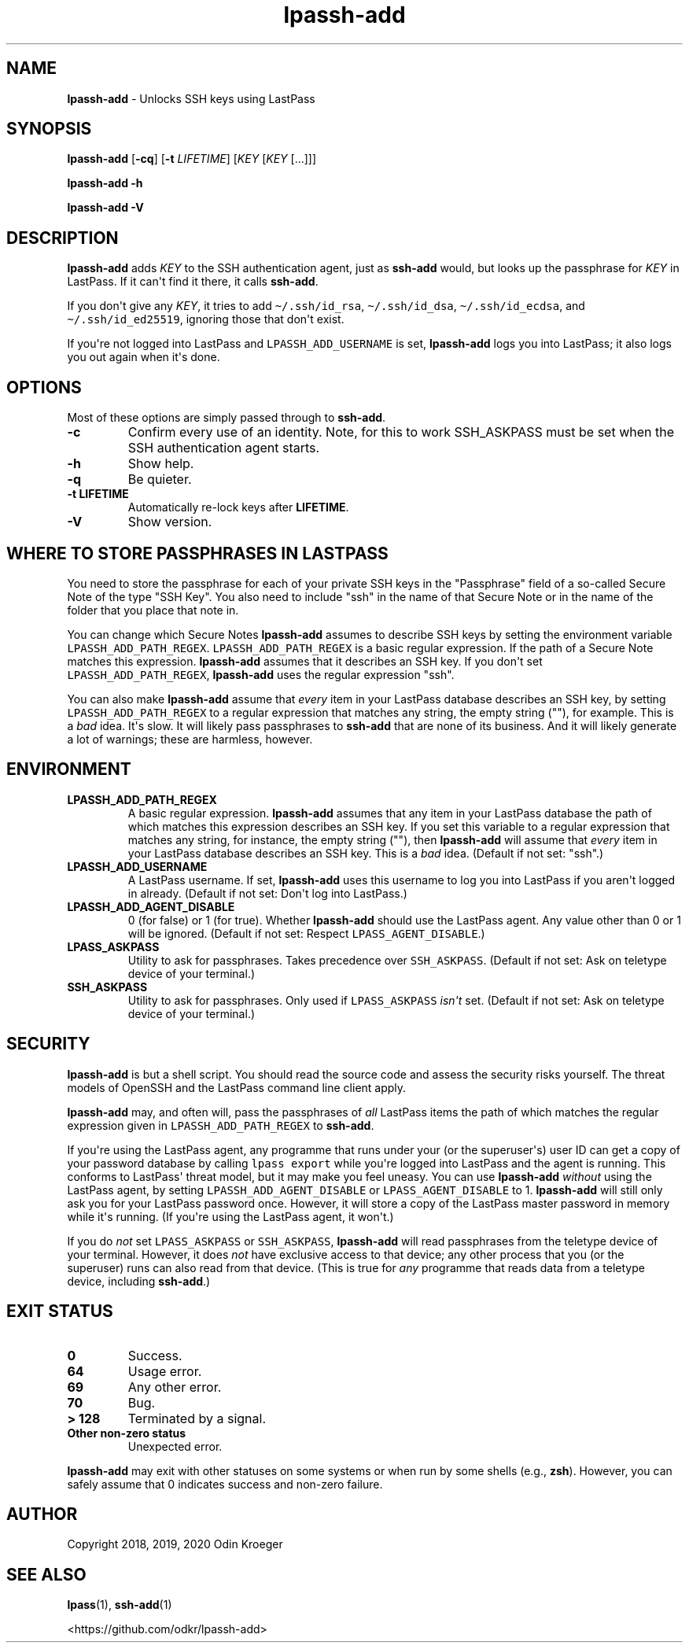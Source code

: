 .\" Automatically generated by Pandoc 2.7.3
.\"
.TH "lpassh-add" "1" "January 11, 2020" "" ""
.hy
.SH NAME
.PP
\f[B]lpassh-add\f[R] - Unlocks SSH keys using LastPass
.SH SYNOPSIS
.PP
\f[B]lpassh-add\f[R] [\f[B]-cq\f[R]] [\f[B]-t\f[R] \f[I]LIFETIME\f[R]]
[\f[I]KEY\f[R] [\f[I]KEY\f[R] [...]]]
.PP
\f[B]lpassh-add\f[R] \f[B]-h\f[R]
.PP
\f[B]lpassh-add\f[R] \f[B]-V\f[R]
.SH DESCRIPTION
.PP
\f[B]lpassh-add\f[R] adds \f[I]KEY\f[R] to the SSH authentication agent,
just as \f[B]ssh-add\f[R] would, but looks up the passphrase for
\f[I]KEY\f[R] in LastPass.
If it can\[aq]t find it there, it calls \f[B]ssh-add\f[R].
.PP
If you don\[aq]t give any \f[I]KEY\f[R], it tries to add
\f[C]\[ti]/.ssh/id_rsa\f[R], \f[C]\[ti]/.ssh/id_dsa\f[R],
\f[C]\[ti]/.ssh/id_ecdsa\f[R], and \f[C]\[ti]/.ssh/id_ed25519\f[R],
ignoring those that don\[aq]t exist.
.PP
If you\[aq]re not logged into LastPass and \f[C]LPASSH_ADD_USERNAME\f[R]
is set, \f[B]lpassh-add\f[R] logs you into LastPass; it also logs you
out again when it\[aq]s done.
.SH OPTIONS
.PP
Most of these options are simply passed through to \f[B]ssh-add\f[R].
.TP
.B -c
Confirm every use of an identity.
Note, for this to work SSH_ASKPASS must be set when the SSH
authentication agent starts.
.TP
.B -h
Show help.
.TP
.B -q
Be quieter.
.TP
.B -t \f[B]LIFETIME\f[R]
Automatically re-lock keys after \f[B]LIFETIME\f[R].
.TP
.B -V
Show version.
.SH WHERE TO STORE PASSPHRASES IN LASTPASS
.PP
You need to store the passphrase for each of your private SSH keys in
the \[dq]Passphrase\[dq] field of a so-called Secure Note of the type
\[dq]SSH Key\[dq].
You also need to include \[dq]ssh\[dq] in the name of that Secure Note
or in the name of the folder that you place that note in.
.PP
You can change which Secure Notes \f[B]lpassh-add\f[R] assumes to
describe SSH keys by setting the environment variable
\f[C]LPASSH_ADD_PATH_REGEX\f[R].
\f[C]LPASSH_ADD_PATH_REGEX\f[R] is a basic regular expression.
If the path of a Secure Note matches this expression.
\f[B]lpassh-add\f[R] assumes that it describes an SSH key.
If you don\[aq]t set \f[C]LPASSH_ADD_PATH_REGEX\f[R],
\f[B]lpassh-add\f[R] uses the regular expression \[dq]ssh\[dq].
.PP
You can also make \f[B]lpassh-add\f[R] assume that \f[I]every\f[R] item
in your LastPass database describes an SSH key, by setting
\f[C]LPASSH_ADD_PATH_REGEX\f[R] to a regular expression that matches any
string, the empty string (\[dq]\[dq]), for example.
This is a \f[I]bad\f[R] idea.
It\[aq]s slow.
It will likely pass passphrases to \f[B]ssh-add\f[R] that are none of
its business.
And it will likely generate a lot of warnings; these are harmless,
however.
.SH ENVIRONMENT
.TP
.B LPASSH_ADD_PATH_REGEX
A basic regular expression.
\f[B]lpassh-add\f[R] assumes that any item in your LastPass database the
path of which matches this expression describes an SSH key.
If you set this variable to a regular expression that matches any
string, for instance, the empty string (\[dq]\[dq]), then
\f[B]lpassh-add\f[R] will assume that \f[I]every\f[R] item in your
LastPass database describes an SSH key.
This is a \f[I]bad\f[R] idea.
(Default if not set: \[dq]ssh\[dq].)
.TP
.B LPASSH_ADD_USERNAME
A LastPass username.
If set, \f[B]lpassh-add\f[R] uses this username to log you into LastPass
if you aren\[aq]t logged in already.
(Default if not set: Don\[aq]t log into LastPass.)
.TP
.B LPASSH_ADD_AGENT_DISABLE
0 (for false) or 1 (for true).
Whether \f[B]lpassh-add\f[R] should use the LastPass agent.
Any value other than 0 or 1 will be ignored.
(Default if not set: Respect \f[C]LPASS_AGENT_DISABLE\f[R].)
.TP
.B LPASS_ASKPASS
Utility to ask for passphrases.
Takes precedence over \f[C]SSH_ASKPASS\f[R].
(Default if not set: Ask on teletype device of your terminal.)
.TP
.B SSH_ASKPASS
Utility to ask for passphrases.
Only used if \f[C]LPASS_ASKPASS\f[R] \f[I]isn\[aq]t\f[R] set.
(Default if not set: Ask on teletype device of your terminal.)
.SH SECURITY
.PP
\f[B]lpassh-add\f[R] is but a shell script.
You should read the source code and assess the security risks yourself.
The threat models of OpenSSH and the LastPass command line client apply.
.PP
\f[B]lpassh-add\f[R] may, and often will, pass the passphrases of
\f[I]all\f[R] LastPass items the path of which matches the regular
expression given in \f[C]LPASSH_ADD_PATH_REGEX\f[R] to
\f[B]ssh-add\f[R].
.PP
If you\[aq]re using the LastPass agent, any programme that runs under
your (or the superuser\[aq]s) user ID can get a copy of your password
database by calling \f[C]lpass export\f[R] while you\[aq]re logged into
LastPass and the agent is running.
This conforms to LastPass\[aq] threat model, but it may make you feel
uneasy.
You can use \f[B]lpassh-add\f[R] \f[I]without\f[R] using the LastPass
agent, by setting \f[C]LPASSH_ADD_AGENT_DISABLE\f[R] or
\f[C]LPASS_AGENT_DISABLE\f[R] to 1.
\f[B]lpassh-add\f[R] will still only ask you for your LastPass password
once.
However, it will store a copy of the LastPass master password in memory
while it\[aq]s running.
(If you\[aq]re using the LastPass agent, it won\[aq]t.)
.PP
If you do \f[I]not\f[R] set \f[C]LPASS_ASKPASS\f[R] or
\f[C]SSH_ASKPASS\f[R], \f[B]lpassh-add\f[R] will read passphrases from
the teletype device of your terminal.
However, it does \f[I]not\f[R] have exclusive access to that device; any
other process that you (or the superuser) runs can also read from that
device.
(This is true for \f[I]any\f[R] programme that reads data from a
teletype device, including \f[B]ssh-add\f[R].)
.SH EXIT STATUS
.TP
.B 0
Success.
.TP
.B 64
Usage error.
.TP
.B 69
Any other error.
.TP
.B 70
Bug.
.TP
.B > 128
Terminated by a signal.
.TP
.B Other non-zero status
Unexpected error.
.PP
\f[B]lpassh-add\f[R] may exit with other statuses on some systems or
when run by some shells (e.g., \f[B]zsh\f[R]).
However, you can safely assume that 0 indicates success and non-zero
failure.
.SH AUTHOR
.PP
Copyright 2018, 2019, 2020 Odin Kroeger
.SH SEE ALSO
.PP
\f[B]lpass\f[R](1), \f[B]ssh-add\f[R](1)
.PP
<https://github.com/odkr/lpassh-add>
